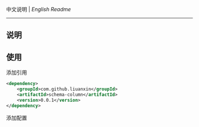 
中文说明 | [[README.org][English Readme]]

-----

** 说明


** 使用

添加引用
#+BEGIN_SRC xml
<dependency>
    <groupId>com.github.liuanxin</groupId>
    <artifactId>schema-column</artifactId>
    <version>0.0.1</version>
</dependency>
#+END_SRC

添加配置
